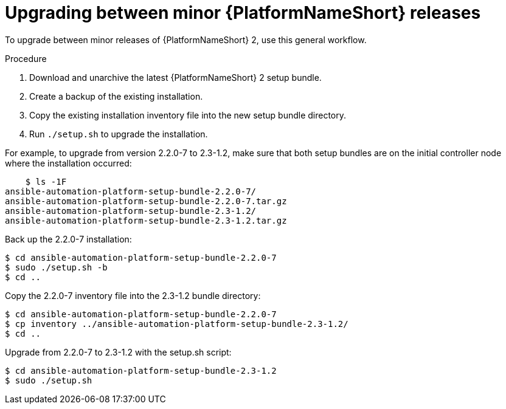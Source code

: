 //Used in downstream/titles/aap-installation-guide/platform/assembly-disconnected-installation.adoc

:_newdoc-version: 2.15.1
:_template-generated: 2024-02-05
:_mod-docs-content-type: PROCEDURE

[id="upgrading-between-minor-aap-releases_{context}"]
= Upgrading between minor {PlatformNameShort} releases

[role="_abstract"]

To upgrade between minor releases of {PlatformNameShort} 2, use this general workflow.

.Procedure

. Download and unarchive the latest {PlatformNameShort} 2 setup bundle.

. Create a backup of the existing installation.

. Copy the existing installation inventory file into the new setup bundle directory.

. Run `./setup.sh` to upgrade the installation.

For example, to upgrade from version 2.2.0-7 to 2.3-1.2, make sure that both setup bundles are on the initial controller node where the installation occurred:

----
    $ ls -1F
ansible-automation-platform-setup-bundle-2.2.0-7/
ansible-automation-platform-setup-bundle-2.2.0-7.tar.gz
ansible-automation-platform-setup-bundle-2.3-1.2/
ansible-automation-platform-setup-bundle-2.3-1.2.tar.gz
----

Back up the 2.2.0-7 installation:
----
$ cd ansible-automation-platform-setup-bundle-2.2.0-7
$ sudo ./setup.sh -b
$ cd ..
----

Copy the 2.2.0-7 inventory file into the 2.3-1.2 bundle directory:
----
$ cd ansible-automation-platform-setup-bundle-2.2.0-7
$ cp inventory ../ansible-automation-platform-setup-bundle-2.3-1.2/
$ cd ..
----

Upgrade from 2.2.0-7 to 2.3-1.2 with the setup.sh script:
----
$ cd ansible-automation-platform-setup-bundle-2.3-1.2
$ sudo ./setup.sh
----
